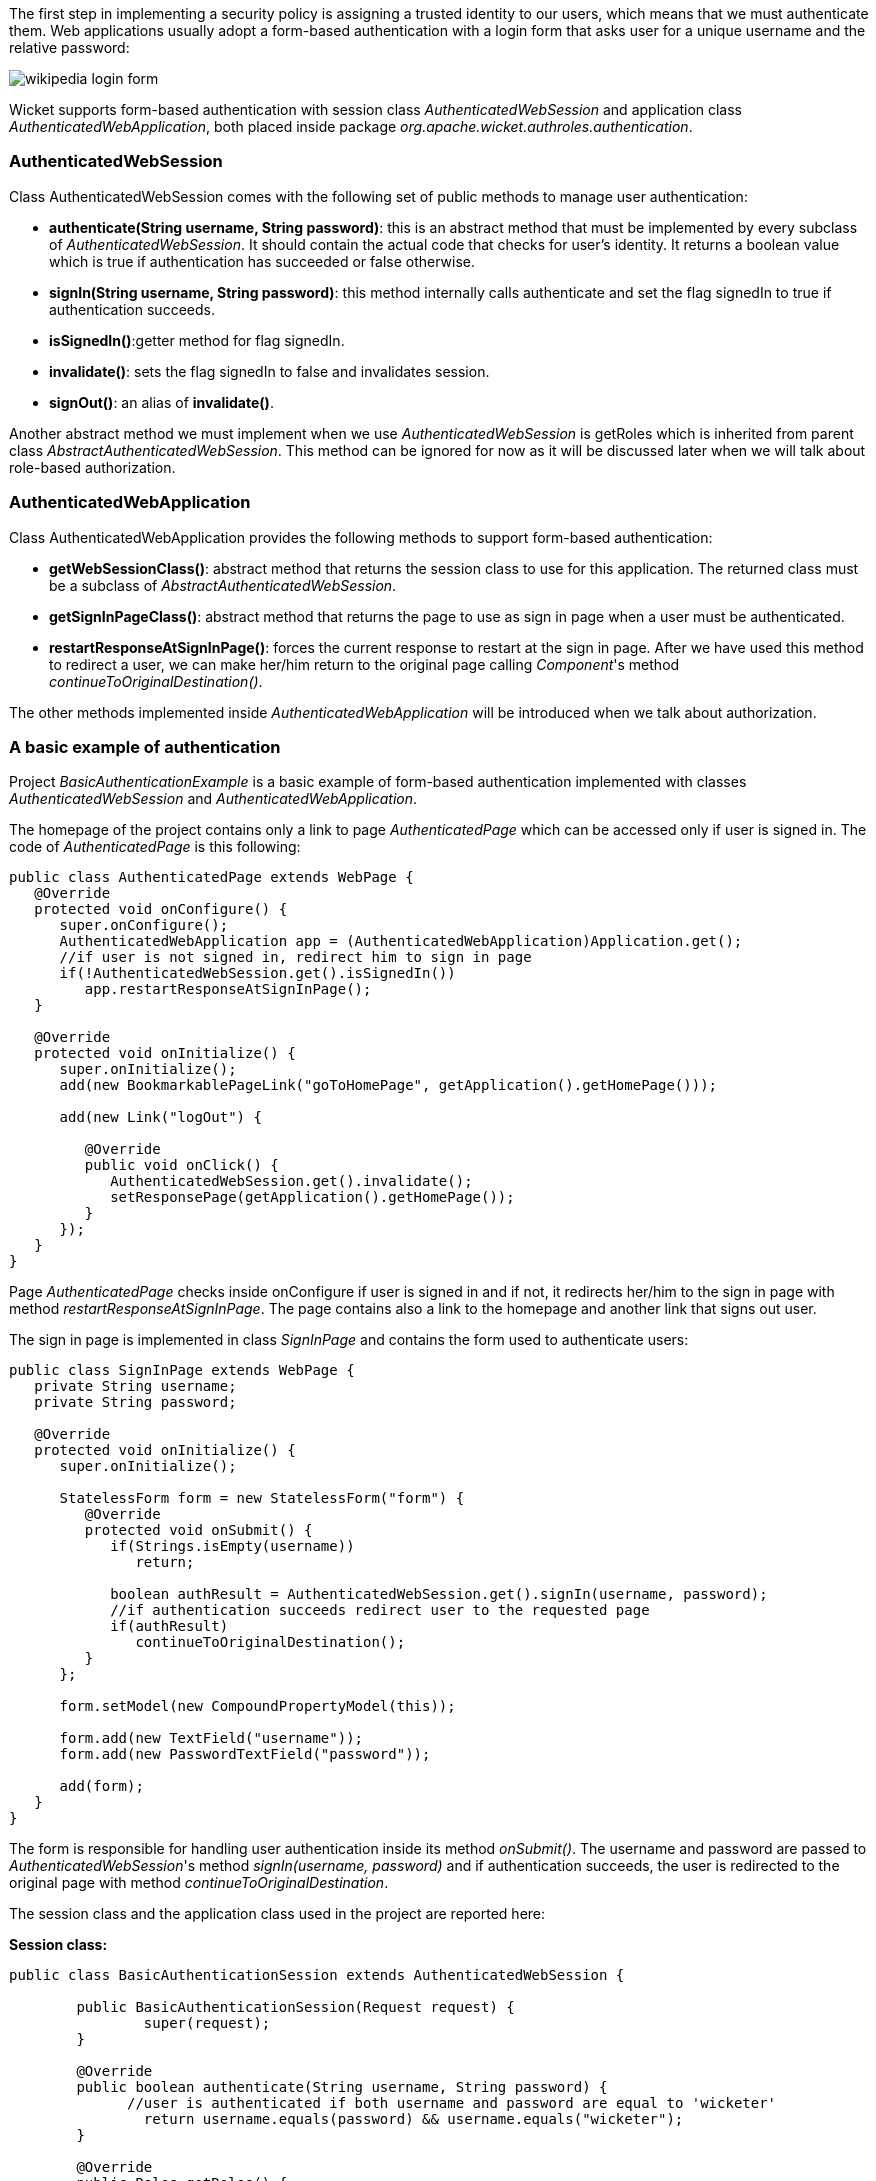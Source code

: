 


The first step in implementing a security policy is assigning a trusted identity to our users, which means that we must authenticate them. Web applications usually adopt a form-based authentication with a login form that asks user for a unique username and the relative password:

image::../img/wikipedia-login-form.png[]

Wicket supports form-based authentication with session class _AuthenticatedWebSession_ and application class _AuthenticatedWebApplication_, both placed inside package _org.apache.wicket.authroles.authentication_.

=== AuthenticatedWebSession

Class AuthenticatedWebSession comes with the following set of public methods to manage user authentication:

* *authenticate(String username, String password)*: this is an abstract method that must be implemented by every subclass of _AuthenticatedWebSession_. It should contain the actual code that checks for user's identity. It returns a boolean value which is true if authentication has succeeded or false otherwise.
* *signIn(String username, String password)*: this method internally calls authenticate and set the flag signedIn to true if authentication succeeds.
* *isSignedIn()*:getter method for flag signedIn.
* *invalidate()*: sets the flag signedIn to false and invalidates session.
* *signOut()*: an alias of *invalidate()*.

Another abstract method we must implement when we use _AuthenticatedWebSession_ is  getRoles which is inherited from parent class _AbstractAuthenticatedWebSession_. This method can be ignored for now as it will be discussed later when we will talk about role-based authorization.

=== AuthenticatedWebApplication

Class AuthenticatedWebApplication provides the following methods to support form-based authentication:

* *getWebSessionClass()*: abstract method that returns the session class to use for this application. The returned class must be a subclass of _AbstractAuthenticatedWebSession_.
* *getSignInPageClass()*: abstract method that returns the page to use as sign in page when a user must be authenticated.
* *restartResponseAtSignInPage()*: forces the current response to restart at the sign in page. After we have used this method to redirect a user, we can make her/him return to the original page calling _Component_'s method _continueToOriginalDestination()_.

The other methods implemented inside _AuthenticatedWebApplication_ will be introduced when we talk about authorization.

=== A basic example of authentication

Project _BasicAuthenticationExample_ is a basic example of form-based authentication implemented with classes _AuthenticatedWebSession_ and _AuthenticatedWebApplication_.

The homepage of the project contains only a link to page _AuthenticatedPage_ which can be accessed only if user is signed in. The code of _AuthenticatedPage_ is this following:

[source,java]
----
public class AuthenticatedPage extends WebPage {
   @Override
   protected void onConfigure() {
      super.onConfigure();
      AuthenticatedWebApplication app = (AuthenticatedWebApplication)Application.get();
      //if user is not signed in, redirect him to sign in page
      if(!AuthenticatedWebSession.get().isSignedIn())
         app.restartResponseAtSignInPage();
   }
   
   @Override
   protected void onInitialize() {
      super.onInitialize();
      add(new BookmarkablePageLink("goToHomePage", getApplication().getHomePage()));

      add(new Link("logOut") {

         @Override
         public void onClick() {
            AuthenticatedWebSession.get().invalidate();
            setResponsePage(getApplication().getHomePage());
         }
      });
   }
}
----

Page _AuthenticatedPage_ checks inside onConfigure if user is signed in and if not, it redirects her/him to the sign in page with method _restartResponseAtSignInPage_. The page contains also a link to the homepage and another link that signs out user. 

The sign in page is implemented in class _SignInPage_ and contains the form used to authenticate users:

[source,java]
----
public class SignInPage extends WebPage {
   private String username;
   private String password;
   
   @Override
   protected void onInitialize() {
      super.onInitialize();
      
      StatelessForm form = new StatelessForm("form") {
         @Override
         protected void onSubmit() {
            if(Strings.isEmpty(username))
               return;
            
            boolean authResult = AuthenticatedWebSession.get().signIn(username, password);
            //if authentication succeeds redirect user to the requested page
            if(authResult)
               continueToOriginalDestination();
         }
      };
      
      form.setModel(new CompoundPropertyModel(this));
      
      form.add(new TextField("username"));
      form.add(new PasswordTextField("password"));
      
      add(form);
   }
}
----

The form is responsible for handling user authentication inside its method _onSubmit()_. The username and password are passed to _AuthenticatedWebSession_'s method _signIn(username, password)_ and if authentication succeeds, the user is redirected to the original page with method _continueToOriginalDestination_.

The session class and the application class used in the project are reported here:

*Session class:*

[source,java]
----
public class BasicAuthenticationSession extends AuthenticatedWebSession {

	public BasicAuthenticationSession(Request request) {
		super(request);
	}

	@Override
	public boolean authenticate(String username, String password) {
	      //user is authenticated if both username and password are equal to 'wicketer'
		return username.equals(password) && username.equals("wicketer");
	}

	@Override
	public Roles getRoles() {
		return new Roles();
	}
}
----

*Application class:*

[source,java]
----
public class WicketApplication extends AuthenticatedWebApplication {
	@Override
	public Class<HomePage> getHomePage(){
		return HomePage.class;
	}

	@Override
	protected Class<? extends AbstractAuthenticatedWebSession> getWebSessionClass(){
		return BasicAuthenticationSession.class;
	}

	@Override
	protected Class<? extends WebPage> getSignInPageClass() {
		return SignInPage.class;
	}
}
----

The authentication logic inside authenticate has been kept quite trivial in order to make the code as clean as possible. Please note also that session class must have a constructor that accepts an instance of class _Request_.

=== Redirecting user to an intermediate page

Method _restartResponseAtSignInPage_ is an example of redirecting user to an intermediate page before allowing him to access to the requested page. This method internally throws exception _org.apache.wicket.RestartResponseAtInterceptPageException_ which saves the URL and the parameters of the requested page into session metadata and then redirects user to the page passed as constructor parameter (the sign in page).

Component's method _redirectToInterceptPage(Page)_ works in much the same way as _restartResponseAtSignInPage_ but it allows us to specify which page to use as intermediate page:

[source,java]
----
    redirectToInterceptPage(intermediatePage);
----

NOTE: Since both _restartResponseAtSignInPage_ and _redirectToInterceptPage_ internally throw an exception, the code placed after them will not be executed.

